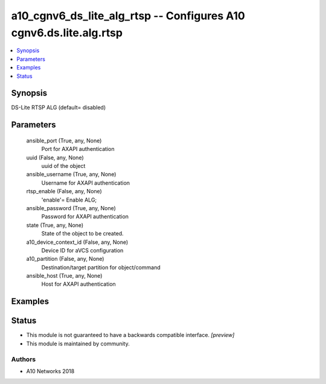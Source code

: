 .. _a10_cgnv6_ds_lite_alg_rtsp_module:


a10_cgnv6_ds_lite_alg_rtsp -- Configures A10 cgnv6.ds.lite.alg.rtsp
===================================================================

.. contents::
   :local:
   :depth: 1


Synopsis
--------

DS-Lite RTSP ALG (default= disabled)






Parameters
----------

  ansible_port (True, any, None)
    Port for AXAPI authentication


  uuid (False, any, None)
    uuid of the object


  ansible_username (True, any, None)
    Username for AXAPI authentication


  rtsp_enable (False, any, None)
    'enable'= Enable ALG;


  ansible_password (True, any, None)
    Password for AXAPI authentication


  state (True, any, None)
    State of the object to be created.


  a10_device_context_id (False, any, None)
    Device ID for aVCS configuration


  a10_partition (False, any, None)
    Destination/target partition for object/command


  ansible_host (True, any, None)
    Host for AXAPI authentication









Examples
--------

.. code-block:: yaml+jinja

    





Status
------




- This module is not guaranteed to have a backwards compatible interface. *[preview]*


- This module is maintained by community.



Authors
~~~~~~~

- A10 Networks 2018

